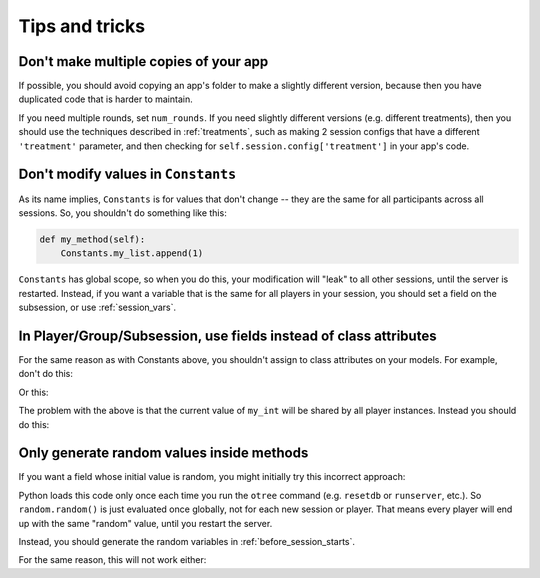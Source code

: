 Tips and tricks
===============

Don't make multiple copies of your app
--------------------------------------

If possible, you should avoid copying an app's folder to make a slightly different version, because then you have
duplicated code that is harder to maintain.

If you need multiple rounds, set ``num_rounds``. If you need slightly different versions (e.g. different treatments),
then you should use the techniques described in :ref:`treatments`, such as making 2 session configs that have a different
``'treatment'`` parameter, and then checking for ``self.session.config['treatment']`` in your app's code.

Don't modify values in ``Constants``
------------------------------------

As its name implies, ``Constants`` is for values that don't change -- they are the same for all participants
across all sessions. So, you shouldn't do something like this:

.. code-block:: python

    def my_method(self):
        Constants.my_list.append(1)

``Constants`` has global scope, so when you do this, your modification will "leak" to all other sessions,
until the server is restarted. Instead, if you want a variable that is the same for all players in your session,
you should set a field on the subsession, or use :ref:`session_vars`.

In Player/Group/Subsession, use fields instead of class attributes
------------------------------------------------------------------

For the same reason as with Constants above,
you shouldn't assign to class attributes on your models.
For example, don't do this:

.. code-block::python

    class Player(BasePlayer):


        my_list = [] # wrong

        def foo(self):
            self.my_list.append(1)

Or this:

.. code-block::python

    class Player(BasePlayer):

        my_int = 0 # wrong

        def foo(self):
            self.my_int += 1

The problem with the above is that the current value of ``my_int`` will be shared by all player instances.
Instead you should do this:

.. code-block::python

    class Player(BasePlayer):

        my_int = models.IntegerField(initial=1) # right

        def foo(self):
            self.my_int += 1

Only generate random values inside methods
------------------------------------------

If you want a field whose initial value is random,
you might initially try this incorrect approach:

.. code-block::python

    class Player(BasePlayer):

        factor = models.FloatField(initial=random.random()) # wrong

Python loads this code only once each time you run the ``otree`` command (e.g. ``resetdb`` or ``runserver``, etc.).
So ``random.random()`` is just evaluated once globally, not for each new session or player.
That means every player will end up with the same "random" value,
until you restart the server.

Instead, you should generate the random variables in :ref:`before_session_starts`.

For the same reason, this will not work either:

.. code-block::python

    class Constants(BaseConstants):
        factor = random.random() # wrong

